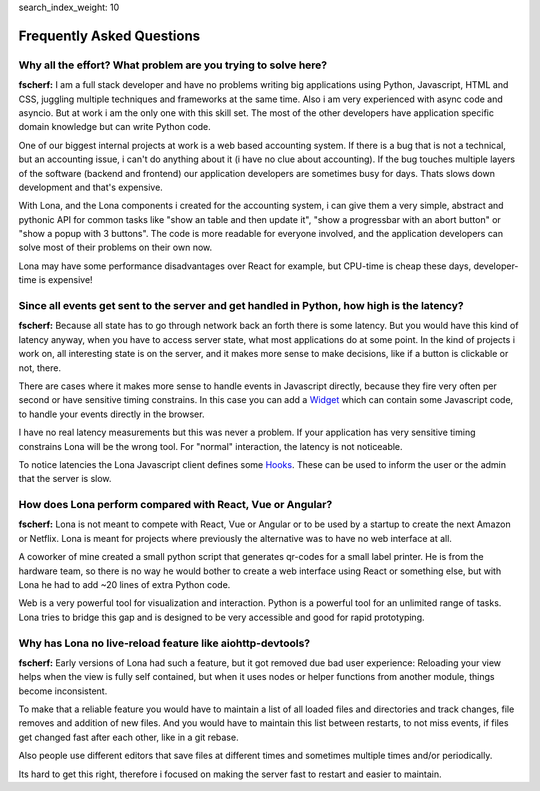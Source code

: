 search_index_weight: 10


Frequently Asked Questions
==========================

Why all the effort? What problem are you trying to solve here?
--------------------------------------------------------------

**fscherf:** I am a full stack developer and have no problems writing big
applications using Python, Javascript, HTML and CSS, juggling multiple
techniques and frameworks at the same time. Also i am very experienced with
async code and asyncio. But at work i am the only one with this skill set. The
most of the other developers have application specific domain knowledge but can
write Python code.

One of our biggest internal projects at work is a web based accounting
system. If there is a bug that is not a technical, but an accounting issue, i
can't do anything about it (i have no clue about accounting). If the bug
touches multiple layers of the software (backend and frontend) our application
developers are sometimes busy for days. Thats slows down development and that's
expensive.

With Lona, and the Lona components i created for the accounting system, i can
give them a very simple, abstract and pythonic API for common
tasks like "show an table and then update it", "show a progressbar with an
abort button" or "show a popup with 3 buttons". The code is more readable for
everyone involved, and the application developers can solve most of their
problems on their own now.

Lona may have some performance disadvantages over React for example, but
CPU-time is cheap these days, developer-time is expensive!


Since all events get sent to the server and get handled in Python, how high is the latency?
-------------------------------------------------------------------------------------------

**fscherf:** Because all state has to go through network back an forth there is
some latency. But you would have this kind of latency anyway, when you have to
access server state, what most applications do at some point. In the kind of
projects i work on, all interesting state is on the server, and it makes more
sense to make decisions, like if a button is clickable or not, there.

There are cases where it makes more sense to handle events in Javascript
directly, because they fire very often per second or have sensitive timing
constrains. In this case you can add a
`Widget </end-user-documentation/html.html#widgets>`_
which can contain some Javascript code, to handle your events directly in the
browser.

I have no real latency measurements but this was never a problem.
If your application has very sensitive timing constrains Lona will be the wrong
tool. For "normal" interaction, the latency is not noticeable.

To notice latencies the Lona Javascript client defines some
`Hooks </end-user-documentation/frontends.html#view-start-timeout>`_. These
can be used to inform the user or the admin that the server is slow.


How does Lona perform compared with React, Vue or Angular?
----------------------------------------------------------

**fscherf:** Lona is not meant to compete with React, Vue or Angular or to be
used by a startup to create the next Amazon or Netflix. Lona is meant for
projects where previously the alternative was to have no web interface at all.

A coworker of mine created a small python script that generates qr-codes for a
small label printer. He is from the hardware team, so there is no way he would
bother to create a web interface using React or something else, but with Lona
he had to add ~20 lines of extra Python code.

Web is a very powerful tool for visualization and interaction. Python is a
powerful tool for an unlimited range of tasks. Lona tries to bridge this gap
and is designed to be very accessible and good for rapid prototyping.


Why has Lona no live-reload feature like aiohttp-devtools?
----------------------------------------------------------

**fscherf:** Early versions of Lona had such a feature, but it got removed due
bad user experience: Reloading your view helps when the view is fully self
contained, but when it uses nodes or helper functions from another module,
things become inconsistent.

To make that a reliable feature you would have to maintain a list of all loaded
files and directories and track changes, file removes and addition of new
files. And you would have to maintain this list between restarts, to not miss
events, if files get changed fast after each other, like in a git rebase.

Also people use different editors that save files at different times and
sometimes multiple times and/or periodically.

Its hard to get this right, therefore i focused on making the server fast to
restart and easier to maintain.
